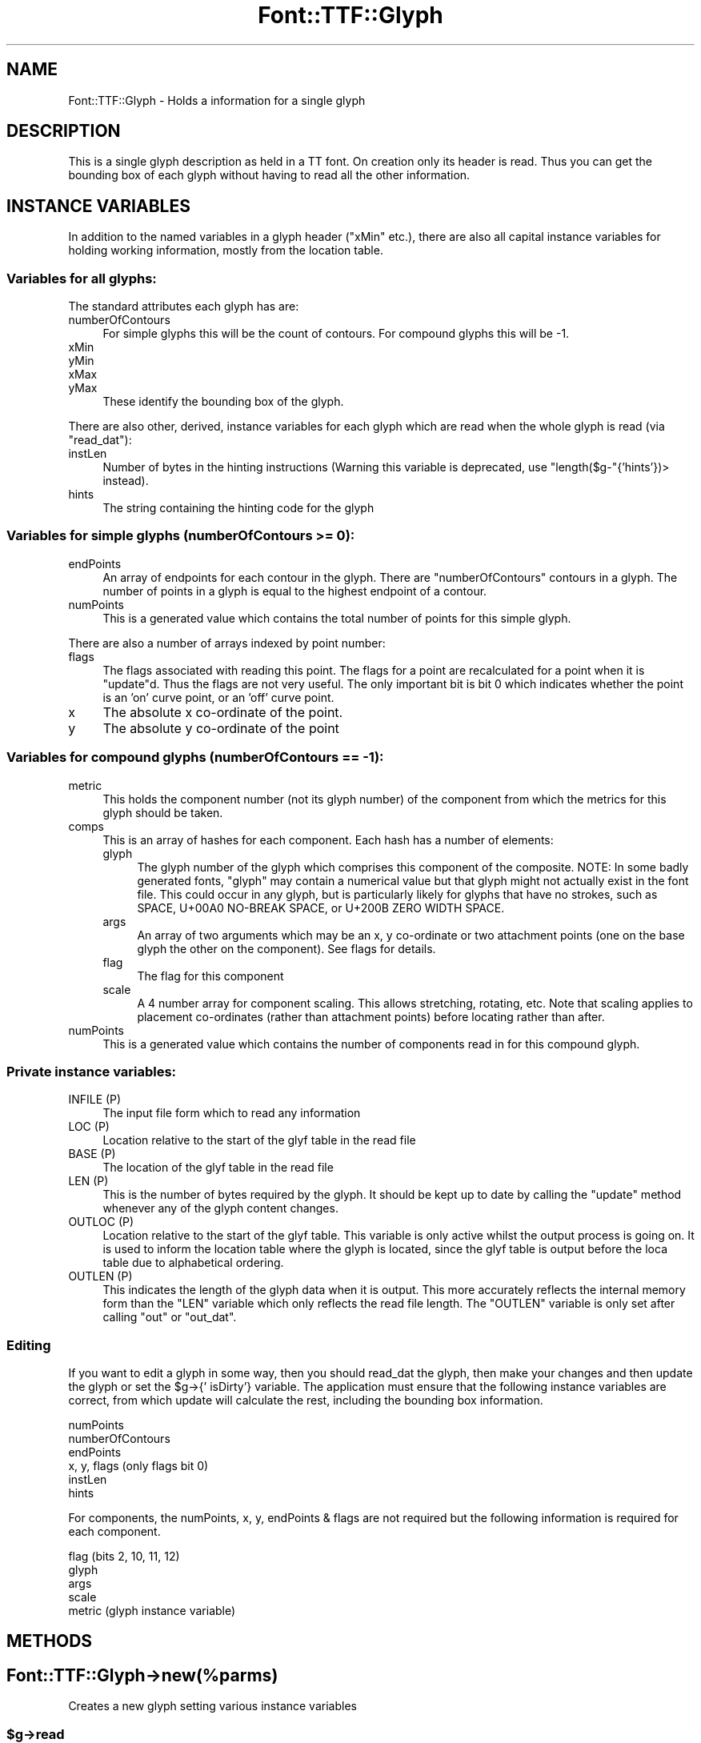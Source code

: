 .\" -*- mode: troff; coding: utf-8 -*-
.\" Automatically generated by Pod::Man 5.0102 (Pod::Simple 3.45)
.\"
.\" Standard preamble:
.\" ========================================================================
.de Sp \" Vertical space (when we can't use .PP)
.if t .sp .5v
.if n .sp
..
.de Vb \" Begin verbatim text
.ft CW
.nf
.ne \\$1
..
.de Ve \" End verbatim text
.ft R
.fi
..
.\" \*(C` and \*(C' are quotes in nroff, nothing in troff, for use with C<>.
.ie n \{\
.    ds C` ""
.    ds C' ""
'br\}
.el\{\
.    ds C`
.    ds C'
'br\}
.\"
.\" Escape single quotes in literal strings from groff's Unicode transform.
.ie \n(.g .ds Aq \(aq
.el       .ds Aq '
.\"
.\" If the F register is >0, we'll generate index entries on stderr for
.\" titles (.TH), headers (.SH), subsections (.SS), items (.Ip), and index
.\" entries marked with X<> in POD.  Of course, you'll have to process the
.\" output yourself in some meaningful fashion.
.\"
.\" Avoid warning from groff about undefined register 'F'.
.de IX
..
.nr rF 0
.if \n(.g .if rF .nr rF 1
.if (\n(rF:(\n(.g==0)) \{\
.    if \nF \{\
.        de IX
.        tm Index:\\$1\t\\n%\t"\\$2"
..
.        if !\nF==2 \{\
.            nr % 0
.            nr F 2
.        \}
.    \}
.\}
.rr rF
.\" ========================================================================
.\"
.IX Title "Font::TTF::Glyph 3"
.TH Font::TTF::Glyph 3 2016-08-03 "perl v5.40.0" "User Contributed Perl Documentation"
.\" For nroff, turn off justification.  Always turn off hyphenation; it makes
.\" way too many mistakes in technical documents.
.if n .ad l
.nh
.SH NAME
Font::TTF::Glyph \- Holds a information for a single glyph
.SH DESCRIPTION
.IX Header "DESCRIPTION"
This is a single glyph description as held in a TT font. On creation only its
header is read. Thus you can get the bounding box of each glyph without having
to read all the other information.
.SH "INSTANCE VARIABLES"
.IX Header "INSTANCE VARIABLES"
In addition to the named variables in a glyph header (\f(CW\*(C`xMin\*(C'\fR etc.), there are
also all capital instance variables for holding working information, mostly
from the location table.
.SS "Variables for all glyphs:"
.IX Subsection "Variables for all glyphs:"
The standard attributes each glyph has are:
.IP numberOfContours 4
.IX Item "numberOfContours"
For simple glyphs this will be the count of contours. For compound glyphs this will be \-1.
.IP xMin 4
.IX Item "xMin"
.PD 0
.IP yMin 4
.IX Item "yMin"
.IP xMax 4
.IX Item "xMax"
.IP yMax 4
.IX Item "yMax"
.PD
These identify the bounding box of the glyph.
.PP
There are also other, derived, instance variables for each glyph which are read
when the whole glyph is read (via \f(CW\*(C`read_dat\*(C'\fR):
.IP instLen 4
.IX Item "instLen"
Number of bytes in the hinting instructions (Warning this variable is deprecated,
use \f(CW\*(C`length($g\-\*(C'\fR{'hints'})> instead).
.IP hints 4
.IX Item "hints"
The string containing the hinting code for the glyph
.SS "Variables for simple glyphs (numberOfContours >= 0):"
.IX Subsection "Variables for simple glyphs (numberOfContours >= 0):"
.IP endPoints 4
.IX Item "endPoints"
An array of endpoints for each contour in the glyph. There are
\&\f(CW\*(C`numberOfContours\*(C'\fR contours in a glyph. The number of points in a glyph is
equal to the highest endpoint of a contour.
.IP numPoints 4
.IX Item "numPoints"
This is a generated value which contains the total number of points for this simple glyph.
.PP
There are also a number of arrays indexed by point number:
.IP flags 4
.IX Item "flags"
The flags associated with reading this point. The flags for a point are
recalculated for a point when it is \f(CW\*(C`update\*(C'\fRd. Thus the flags are not very
useful. The only important bit is bit 0 which indicates whether the point is
an 'on' curve point, or an 'off' curve point.
.IP x 4
.IX Item "x"
The absolute x co-ordinate of the point.
.IP y 4
.IX Item "y"
The absolute y co-ordinate of the point
.SS "Variables for compound glyphs (numberOfContours == \-1):"
.IX Subsection "Variables for compound glyphs (numberOfContours == -1):"
.IP metric 4
.IX Item "metric"
This holds the component number (not its glyph number) of the component from
which the metrics for this glyph should be taken.
.IP comps 4
.IX Item "comps"
This is an array of hashes for each component. Each hash has a number of
elements:
.RS 4
.IP glyph 4
.IX Item "glyph"
The glyph number of the glyph which comprises this component of the composite.
NOTE: In some badly generated fonts, \f(CW\*(C`glyph\*(C'\fR may contain a numerical value
but that glyph might not actually exist in the font file.  This could
occur in any glyph, but is particularly likely for glyphs that have
no strokes, such as SPACE, U+00A0 NO-BREAK SPACE, or 
U+200B ZERO WIDTH SPACE.
.IP args 4
.IX Item "args"
An array of two arguments which may be an x, y co-ordinate or two attachment
points (one on the base glyph the other on the component). See flags for details.
.IP flag 4
.IX Item "flag"
The flag for this component
.IP scale 4
.IX Item "scale"
A 4 number array for component scaling. This allows stretching, rotating, etc.
Note that scaling applies to placement co-ordinates (rather than attachment points)
before locating rather than after.
.RE
.RS 4
.RE
.IP numPoints 4
.IX Item "numPoints"
This is a generated value which contains the number of components read in for this
compound glyph.
.SS "Private instance variables:"
.IX Subsection "Private instance variables:"
.IP "INFILE (P)" 4
.IX Item "INFILE (P)"
The input file form which to read any information
.IP "LOC (P)" 4
.IX Item "LOC (P)"
Location relative to the start of the glyf table in the read file
.IP "BASE (P)" 4
.IX Item "BASE (P)"
The location of the glyf table in the read file
.IP "LEN (P)" 4
.IX Item "LEN (P)"
This is the number of bytes required by the glyph. It should be kept up to date
by calling the \f(CW\*(C`update\*(C'\fR method whenever any of the glyph content changes.
.IP "OUTLOC (P)" 4
.IX Item "OUTLOC (P)"
Location relative to the start of the glyf table. This variable is only active
whilst the output process is going on. It is used to inform the location table
where the glyph is located, since the glyf table is output before the loca
table due to alphabetical ordering.
.IP "OUTLEN (P)" 4
.IX Item "OUTLEN (P)"
This indicates the length of the glyph data when it is output. This more
accurately reflects the internal memory form than the \f(CW\*(C`LEN\*(C'\fR variable which
only reflects the read file length. The \f(CW\*(C`OUTLEN\*(C'\fR variable is only set after
calling \f(CW\*(C`out\*(C'\fR or \f(CW\*(C`out_dat\*(C'\fR.
.SS Editing
.IX Subsection "Editing"
If you want to edit a glyph in some way, then you should read_dat the glyph, then
make your changes and then update the glyph or set the \f(CW$g\fR\->{' isDirty'} variable.
The application must ensure that the following instance variables are
correct, from which update will calculate the rest, including the bounding box
information.
.PP
.Vb 6
\&    numPoints
\&    numberOfContours
\&    endPoints
\&    x, y, flags         (only flags bit 0)
\&    instLen
\&    hints
.Ve
.PP
For components, the numPoints, x, y, endPoints & flags are not required but
the following information is required for each component.
.PP
.Vb 5
\&    flag                (bits 2, 10, 11, 12)
\&    glyph
\&    args
\&    scale
\&    metric              (glyph instance variable)
.Ve
.SH METHODS
.IX Header "METHODS"
.SH Font::TTF::Glyph\->new(%parms)
.IX Header "Font::TTF::Glyph->new(%parms)"
Creates a new glyph setting various instance variables
.ie n .SS $g\->read
.el .SS \f(CW$g\fP\->read
.IX Subsection "$g->read"
Reads the header component of the glyph (numberOfContours and bounding box) and also the
glyph content, but into a data field rather than breaking it down into
its constituent structures. Use read_dat for this.
.ie n .SS $g\->read_dat
.el .SS \f(CW$g\fP\->read_dat
.IX Subsection "$g->read_dat"
Reads the contents of the glyph (components and curves, etc.) from the memory
store \f(CW\*(C`DAT\*(C'\fR into structures within the object.
.ie n .SS $g\->out($fh)
.el .SS \f(CW$g\fP\->out($fh)
.IX Subsection "$g->out($fh)"
Writes the glyph data to outfile
.ie n .SS "$g\->out_xml($context, $depth)"
.el .SS "\f(CW$g\fP\->out_xml($context, \f(CW$depth\fP)"
.IX Subsection "$g->out_xml($context, $depth)"
Outputs an XML description of the glyph
.ie n .SS $g\->dirty($val)
.el .SS \f(CW$g\fP\->dirty($val)
.IX Subsection "$g->dirty($val)"
This sets the dirty flag to the given value or 1 if no given value. It returns the
value of the flag
.ie n .SS $g\->update
.el .SS \f(CW$g\fP\->update
.IX Subsection "$g->update"
Generates a \f(CW\*(C`$self\-\*(C'\fR{'DAT'}> from the internal structures, if the data has
been read into structures in the first place. If you are building a glyph
from scratch you will need to set the instance variable \f(CW\*(Aq isDirty\*(Aq\fR.
.ie n .SS $g\->update_bbox
.el .SS \f(CW$g\fP\->update_bbox
.IX Subsection "$g->update_bbox"
Updates the bounding box for this glyph according to the points in the glyph
.ie n .SS $g\->maxInfo
.el .SS \f(CW$g\fP\->maxInfo
.IX Subsection "$g->maxInfo"
Returns lots of information about a glyph so that the \f(CW\*(C`maxp\*(C'\fR table can update
itself. Returns array containing contributions of this glyph to maxPoints, maxContours, 
maxCompositePoints, maxCompositeContours, maxSizeOfInstructions, maxComponentElements, 
and maxComponentDepth.
.ie n .SS $g\->empty
.el .SS \f(CW$g\fP\->empty
.IX Subsection "$g->empty"
Empties the glyph of all information to the level of not having been read.
Useful for saving memory in apps with many glyphs being read
.ie n .SS $g\->get_points
.el .SS \f(CW$g\fP\->get_points
.IX Subsection "$g->get_points"
This method creates point information for a compound glyph. The information is
stored in the same place as if the glyph was not a compound, but since
numberOfContours is negative, the glyph is still marked as being a compound
.ie n .SS $g\->get_refs
.el .SS \f(CW$g\fP\->get_refs
.IX Subsection "$g->get_refs"
Returns an array of all the glyph ids that are used to make up this glyph. That
is all the compounds and their references and so on. If this glyph is not a
compound, then returns an empty array.
.PP
Please note the warning about bad fonts that reference nonexistent glyphs
under INSTANCE VARIABLES above.  This function will not attempt to 
filter out nonexistent glyph numbers.
.SH BUGS
.IX Header "BUGS"
.IP \(bu 4
The instance variables used here are somewhat clunky and inconsistent with
the other tables.
.IP \(bu 4
\&\f(CW\*(C`update\*(C'\fR doesn't re-calculate the bounding box or \f(CW\*(C`numberOfContours\*(C'\fR.
.SH AUTHOR
.IX Header "AUTHOR"
Martin Hosken <http://scripts.sil.org/FontUtils>.
.SH LICENSING
.IX Header "LICENSING"
Copyright (c) 1998\-2016, SIL International (http://www.sil.org)
.PP
This module is released under the terms of the Artistic License 2.0. 
For details, see the full text of the license in the file LICENSE.

